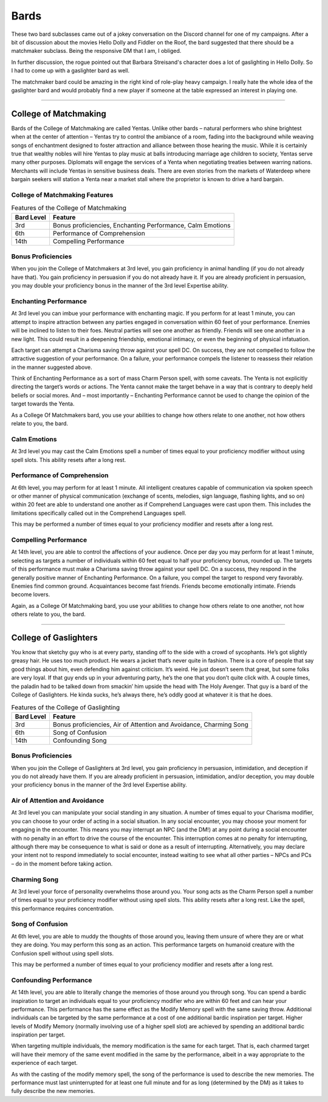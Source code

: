 
Bards
=====

These two bard subclasses came out of a jokey conversation on the
Discord channel for one of my campaigns.  After a bit of discussion
about the movies Hello Dolly and Fiddler on the Roof, the bard
suggested that there should be a matchmaker subclass.  Being the
responsive DM that I am, I obliged.

In further discussion, the rogue pointed out that Barbara Streisand's
character does a lot of gaslighting in Hello Dolly.  So I had to come
up with a gaslighter bard as well.

The matchmaker bard could be amazing in the right kind of role-play
heavy campaign.  I really hate the whole idea of the gaslighter bard
and would probably find a new player if someone at the table expressed
an interest in playing one.

-----------

College of Matchmaking
----------------------

Bards of the College of Matchmaking are called Yentas. Unlike other
bards – natural performers who shine brightest when at the center of
attention – Yentas try to control the ambiance of a room, fading into
the background while weaving songs of enchantment designed to foster
attraction and alliance between those hearing the music. While it is
certainly true that wealthy nobles will hire Yentas to play music at
balls introducing marriage age children to society, Yentas serve many
other purposes. Diplomats will engage the services of a Yenta when
negotiating treaties between warring nations.  Merchants will include
Yentas in sensitive business deals. There are even stories from the
markets of Waterdeep where bargain seekers will station a Yenta near a
market stall where the proprietor is known to drive a hard bargain.


College of Matchmaking Features
~~~~~~~~~~~~~~~~~~~~~~~~~~~~~~~

.. table:: Features of the College of Matchmaking
   :name:  college_matchmaking_features
   :align: left

   ============ ============================================================   
    Bard Level   Feature                                         
   ============ ============================================================   
    3rd          Bonus proficiencies, Enchanting Performance, Calm Emotions
    6th          Performance of Comprehension
    14th         Compelling Performance
   ============ ============================================================   


Bonus Proficiencies
~~~~~~~~~~~~~~~~~~~

When you join the College of Matchmakers at 3rd level, you gain
proficiency in animal handling (if you do not already have that).  You
gain proficiency in persuasion if you do not already have it.  If you
are already proficient in persuasion, you may double your proficiency
bonus in the manner of the 3rd level Expertise ability.

Enchanting Performance
~~~~~~~~~~~~~~~~~~~~~~

At 3rd level you can imbue your performance with enchanting magic. If
you perform for at least 1 minute, you can attempt to inspire
attraction between any parties engaged in conversation within 60 feet
of your performance. Enemies will be inclined to listen to their
foes. Neutral parties will see one another as friendly.  Friends will
see one another in a new light. This could result in a deepening
friendship, emotional intimacy, or even the beginning of physical
infatuation.

Each target can attempt a Charisma saving throw against your
spell DC. On success, they are not compelled to follow the attractive
suggestion of your performance. On a failure, your performance compels
the listener to reassess their relation in the manner suggested above.

Think of Enchanting Performance as a sort of mass Charm Person spell,
with some caveats. The Yenta is not explicitly directing the target’s
words or actions. The Yenta cannot make the target behave in a way
that is contrary to deeply held beliefs or social mores. And – most
importantly – Enchanting Performance cannot be used to change the
opinion of the target towards the Yenta.

As a College Of Matchmakers bard, you use your abilities to change how
others relate to one another, not how others relate to you, the bard.

Calm Emotions
~~~~~~~~~~~~~

At 3rd level you may cast the Calm Emotions spell a number of times
equal to your proficiency modifier without using spell slots. This
ability resets after a long rest.

Performance of Comprehension
~~~~~~~~~~~~~~~~~~~~~~~~~~~~

At 6th level, you may perform for at least 1 minute. All intelligent
creatures capable of communication via spoken speech or other manner
of physical communication (exchange of scents, melodies, sign
language, flashing lights, and so on) within 20 feet are able to
understand one another as if Comprehend Languages were cast upon
them. This includes the limitations specifically called out in the
Comprehend Languages spell.

This may be performed a number of times equal to your proficiency
modifier and resets after a long rest.

Compelling Performance
~~~~~~~~~~~~~~~~~~~~~~

At 14th level, you are able to control the affections of your
audience. Once per day you may perform for at least 1 minute,
selecting as targets a number of individuals within 60 feet equal to
half your proficiency bonus, rounded up. The targets of this
performance must make a Charisma saving throw against your
spell DC. On a success, they respond in the generally positive manner
of Enchanting Performance. On a failure, you compel the target to
respond very favorably.  Enemies find common ground. Acquaintances
become fast friends. Friends become emotionally intimate.  Friends
become lovers.

Again, as a College Of Matchmaking bard, you use your abilities to
change how others relate to one another, not how others relate to you,
the bard.

-----------


College of Gaslighters
----------------------

You know that sketchy guy who is at every party, standing off to the
side with a crowd of sycophants. He’s got slightly greasy hair. He
uses too much product. He wears a jacket that’s never quite in
fashion. There is a core of people that say good things about him,
even defending him against criticism.  It’s weird. He just doesn’t
seem that great, but some folks are very loyal. If that guy ends up in
your adventuring party, he’s the one that you don’t quite click
with. A couple times, the paladin had to be talked down from smackin’
him upside the head with The Holy Avenger. That guy is a bard of the
College of Gaslighters. He kinda sucks, he’s always there, he’s oddly
good at whatever it is that he does.

.. table:: Features of the College of Gaslighting
   :name:  college_gaslighting_features
   :align: left

   ============ ====================================================================
    Bard Level   Feature                                         
   ============ ====================================================================  
    3rd          Bonus proficiencies, Air of Attention and Avoidance, Charming Song
    6th          Song of Confusion
    14th         Confounding Song
   ============ ====================================================================

Bonus Proficiencies
~~~~~~~~~~~~~~~~~~~

When you join the College of Gaslighters at 3rd level, you gain
proficiency in persuasion, intimidation, and deception if you do not
already have them.  If you are already proficient in persuasion,
intimidation, and/or deception, you may double your proficiency bonus
in the manner of the 3rd level Expertise ability.

Air of Attention and Avoidance
~~~~~~~~~~~~~~~~~~~~~~~~~~~~~~

At 3rd level you can manipulate your social standing in any
situation. A number of times equal to your Charisma modifier, you can
choose to your order of acting in a social situation. In any social
encounter, you may choose your moment for engaging in the
encounter. This means you may interrupt an NPC (and the DM!) at any
point during a social encounter with no penalty in an effort to drive
the course of the encounter. This interruption comes at no penalty for
interrupting, although there may be consequence to what is said or
done as a result of interrupting.  Alternatively, you may declare your
intent not to respond immediately to social encounter, instead waiting
to see what all other parties – NPCs and PCs – do in the moment before
taking action.

Charming Song
~~~~~~~~~~~~~

At 3rd level your force of personality overwhelms those around you.
Your song acts as the Charm Person spell a number of times equal to
your proficiency modifier without using spell slots. This ability
resets after a long rest. Like the spell, this performance requires
concentration.

Song of Confusion
~~~~~~~~~~~~~~~~~

At 6th level, you are able to muddy the thoughts of those around you, leaving them unsure of where they are or what they are doing. You may perform this song as an action. This performance targets on humanoid creature with the Confusion spell without using spell slots.

This may be performed a number of times equal to your proficiency modifier and resets after a long rest.

Confounding Performance
~~~~~~~~~~~~~~~~~~~~~~~

At 14th level, you are able to literally change the memories of those
around you through song. You can spend a bardic inspiration to target
an individuals equal to your proficiency modifier who are within 60
feet and can hear your performance. This performance has the same
effect as the Modify Memory spell with the same saving throw.
Additional individuals can be targeted by the same performance at a
cost of one additional bardic inspiration per target.  Higher levels
of Modify Memory (normally involving use of a higher spell slot) are
achieved by spending an additional bardic inspiration per target.

When targeting multiple individuals, the memory modification is the
same for each target.  That is, each charmed target will have their
memory of the same event modified in the same by the performance,
albeit in a way appropriate to the experience of each target.

As with the casting of the modify memory spell, the song of the
performance is used to describe the new memories. The performance must
last uninterrupted for at least one full minute and for as long
(determined by the DM) as it takes to fully describe the new memories.
